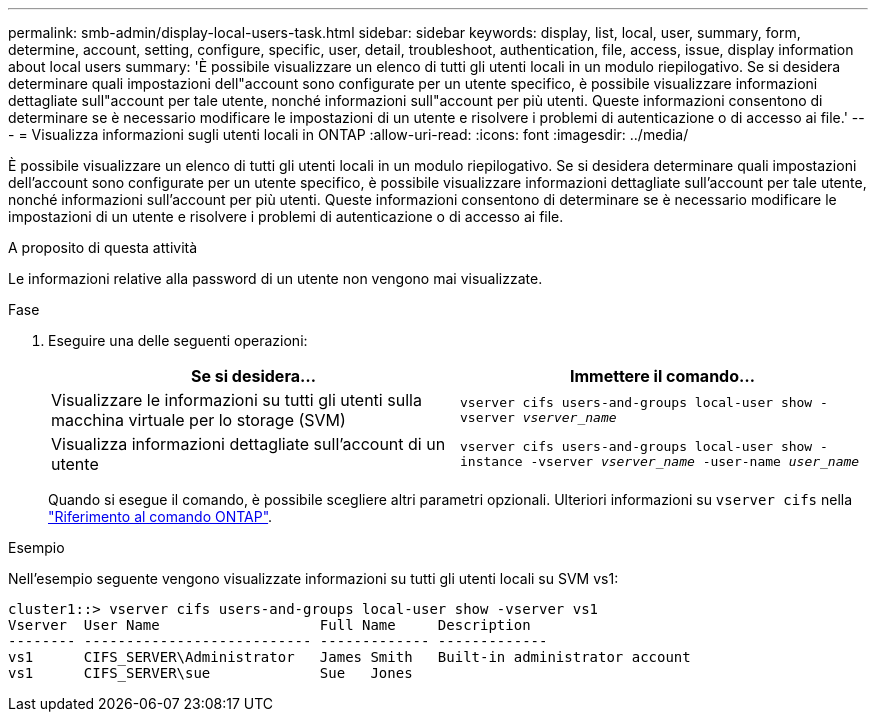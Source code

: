 ---
permalink: smb-admin/display-local-users-task.html 
sidebar: sidebar 
keywords: display, list, local, user, summary, form, determine, account, setting, configure, specific, user, detail, troubleshoot, authentication, file, access, issue, display information about local users 
summary: 'È possibile visualizzare un elenco di tutti gli utenti locali in un modulo riepilogativo. Se si desidera determinare quali impostazioni dell"account sono configurate per un utente specifico, è possibile visualizzare informazioni dettagliate sull"account per tale utente, nonché informazioni sull"account per più utenti. Queste informazioni consentono di determinare se è necessario modificare le impostazioni di un utente e risolvere i problemi di autenticazione o di accesso ai file.' 
---
= Visualizza informazioni sugli utenti locali in ONTAP
:allow-uri-read: 
:icons: font
:imagesdir: ../media/


[role="lead"]
È possibile visualizzare un elenco di tutti gli utenti locali in un modulo riepilogativo. Se si desidera determinare quali impostazioni dell'account sono configurate per un utente specifico, è possibile visualizzare informazioni dettagliate sull'account per tale utente, nonché informazioni sull'account per più utenti. Queste informazioni consentono di determinare se è necessario modificare le impostazioni di un utente e risolvere i problemi di autenticazione o di accesso ai file.

.A proposito di questa attività
Le informazioni relative alla password di un utente non vengono mai visualizzate.

.Fase
. Eseguire una delle seguenti operazioni:
+
|===
| Se si desidera... | Immettere il comando... 


 a| 
Visualizzare le informazioni su tutti gli utenti sulla macchina virtuale per lo storage (SVM)
 a| 
`vserver cifs users-and-groups local-user show -vserver _vserver_name_`



 a| 
Visualizza informazioni dettagliate sull'account di un utente
 a| 
`vserver cifs users-and-groups local-user show -instance -vserver _vserver_name_ -user-name _user_name_`

|===
+
Quando si esegue il comando, è possibile scegliere altri parametri opzionali. Ulteriori informazioni su `vserver cifs` nella link:https://docs.netapp.com/us-en/ontap-cli/search.html?q=vserver+cifs["Riferimento al comando ONTAP"^].



.Esempio
Nell'esempio seguente vengono visualizzate informazioni su tutti gli utenti locali su SVM vs1:

[listing]
----
cluster1::> vserver cifs users-and-groups local-user show -vserver vs1
Vserver  User Name                   Full Name     Description
-------- --------------------------- ------------- -------------
vs1      CIFS_SERVER\Administrator   James Smith   Built-in administrator account
vs1      CIFS_SERVER\sue             Sue   Jones
----